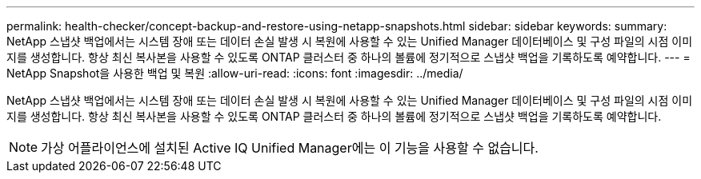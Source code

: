---
permalink: health-checker/concept-backup-and-restore-using-netapp-snapshots.html 
sidebar: sidebar 
keywords:  
summary: NetApp 스냅샷 백업에서는 시스템 장애 또는 데이터 손실 발생 시 복원에 사용할 수 있는 Unified Manager 데이터베이스 및 구성 파일의 시점 이미지를 생성합니다. 항상 최신 복사본을 사용할 수 있도록 ONTAP 클러스터 중 하나의 볼륨에 정기적으로 스냅샷 백업을 기록하도록 예약합니다. 
---
= NetApp Snapshot을 사용한 백업 및 복원
:allow-uri-read: 
:icons: font
:imagesdir: ../media/


[role="lead"]
NetApp 스냅샷 백업에서는 시스템 장애 또는 데이터 손실 발생 시 복원에 사용할 수 있는 Unified Manager 데이터베이스 및 구성 파일의 시점 이미지를 생성합니다. 항상 최신 복사본을 사용할 수 있도록 ONTAP 클러스터 중 하나의 볼륨에 정기적으로 스냅샷 백업을 기록하도록 예약합니다.

[NOTE]
====
가상 어플라이언스에 설치된 Active IQ Unified Manager에는 이 기능을 사용할 수 없습니다.

====
